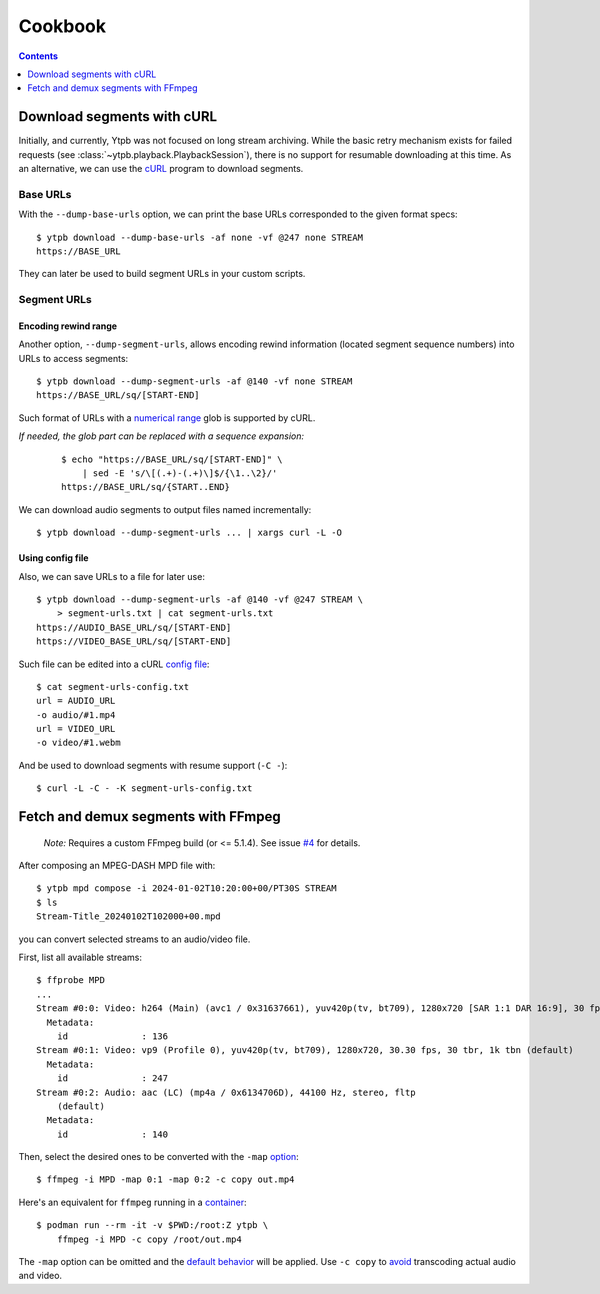 Cookbook
########

.. contents:: Contents
   :depth: 1
   :backlinks: top
   :local:

Download segments with cURL
***************************

Initially, and currently, Ytpb was not focused on long stream archiving. While
the basic retry mechanism exists for failed requests (see
:class:`~ytpb.playback.PlaybackSession`), there is no support for resumable
downloading at this time. As an alternative, we can use the `cURL`_ program to
download segments.

.. _cURL: https://curl.se/

Base URLs
=========

With the ``--dump-base-urls`` option, we can print the base URLs corresponded to
the given format specs: ::

  $ ytpb download --dump-base-urls -af none -vf @247 none STREAM
  https://BASE_URL

They can later be used to build segment URLs in your custom scripts.

Segment URLs
============

Encoding rewind range
---------------------

Another option, ``--dump-segment-urls``, allows encoding rewind information
(located segment sequence numbers) into URLs to access segments: ::

  $ ytpb download --dump-segment-urls -af @140 -vf none STREAM
  https://BASE_URL/sq/[START-END]

Such format of URLs with a `numerical range
<https://everything.curl.dev/cmdline/globbing#numerical-ranges>`__ glob is
supported by cURL.

*If needed, the glob part can be replaced with a sequence expansion:*

  ::

    $ echo "https://BASE_URL/sq/[START-END]" \
        | sed -E 's/\[(.+)-(.+)\]$/{\1..\2}/'
    https://BASE_URL/sq/{START..END}

We can download audio segments to output files named incrementally: ::

  $ ytpb download --dump-segment-urls ... | xargs curl -L -O

Using config file
-----------------

Also, we can save URLs to a file for later use: ::

  $ ytpb download --dump-segment-urls -af @140 -vf @247 STREAM \
      > segment-urls.txt | cat segment-urls.txt
  https://AUDIO_BASE_URL/sq/[START-END]
  https://VIDEO_BASE_URL/sq/[START-END]

Such file can be edited into a cURL `config file
<https://everything.curl.dev/cmdline/configfile>`__: ::

  $ cat segment-urls-config.txt
  url = AUDIO_URL
  -o audio/#1.mp4
  url = VIDEO_URL
  -o video/#1.webm

And be used to download segments with resume support (``-C -``): ::

  $ curl -L -C - -K segment-urls-config.txt

Fetch and demux segments with FFmpeg
************************************

  *Note:* Requires a custom FFmpeg build (or <= 5.1.4). See issue `#4
  <https://github.com/xymaxim/ytpb/issues/4>`__ for details.

After composing an MPEG-DASH MPD file with: ::

  $ ytpb mpd compose -i 2024-01-02T10:20:00+00/PT30S STREAM
  $ ls
  Stream-Title_20240102T102000+00.mpd

you can convert selected streams to an audio/video file.

First, list all available streams: ::

  $ ffprobe MPD
  ...
  Stream #0:0: Video: h264 (Main) (avc1 / 0x31637661), yuv420p(tv, bt709), 1280x720 [SAR 1:1 DAR 16:9], 30 fps, 30 tbr, 90k tbn (default)
    Metadata:
      id              : 136
  Stream #0:1: Video: vp9 (Profile 0), yuv420p(tv, bt709), 1280x720, 30.30 fps, 30 tbr, 1k tbn (default)
    Metadata:
      id              : 247
  Stream #0:2: Audio: aac (LC) (mp4a / 0x6134706D), 44100 Hz, stereo, fltp
      (default)
    Metadata:
      id              : 140

Then, select the desired ones to be converted with the ``-map`` `option
<https://trac.ffmpeg.org/wiki/Map>`__: ::

    $ ffmpeg -i MPD -map 0:1 -map 0:2 -c copy out.mp4

Here's an equivalent for ``ffmpeg`` running in a `container
<https://github.com/xymaxim/ytpb/issues/4#issuecomment-2012443084>`__: ::

    $ podman run --rm -it -v $PWD:/root:Z ytpb \
        ffmpeg -i MPD -c copy /root/out.mp4

The ``-map`` option can be omitted and the `default behavior
<https://trac.ffmpeg.org/wiki/Map#Defaultbehavior>`__ will be applied. Use ``-c
copy`` to `avoid <https://ffmpeg.org/ffmpeg.html#Stream-copy>`__ transcoding
actual audio and video.
